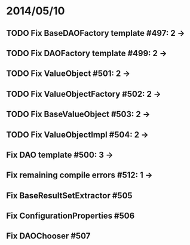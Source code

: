 * 2014/05/10
** TODO Fix BaseDAOFactory template #497: 2 ->
** TODO Fix DAOFactory template #499: 2 ->
** TODO Fix ValueObject #501: 2 ->
** TODO Fix ValueObjectFactory #502: 2 ->
** TODO Fix BaseValueObject #503: 2 ->
** TODO Fix ValueObjectImpl #504: 2 ->
** Fix DAO template #500: 3 ->
** Fix remaining compile errors #512: 1 ->
** Fix BaseResultSetExtractor #505
** Fix ConfigurationProperties #506
** Fix DAOChooser #507
